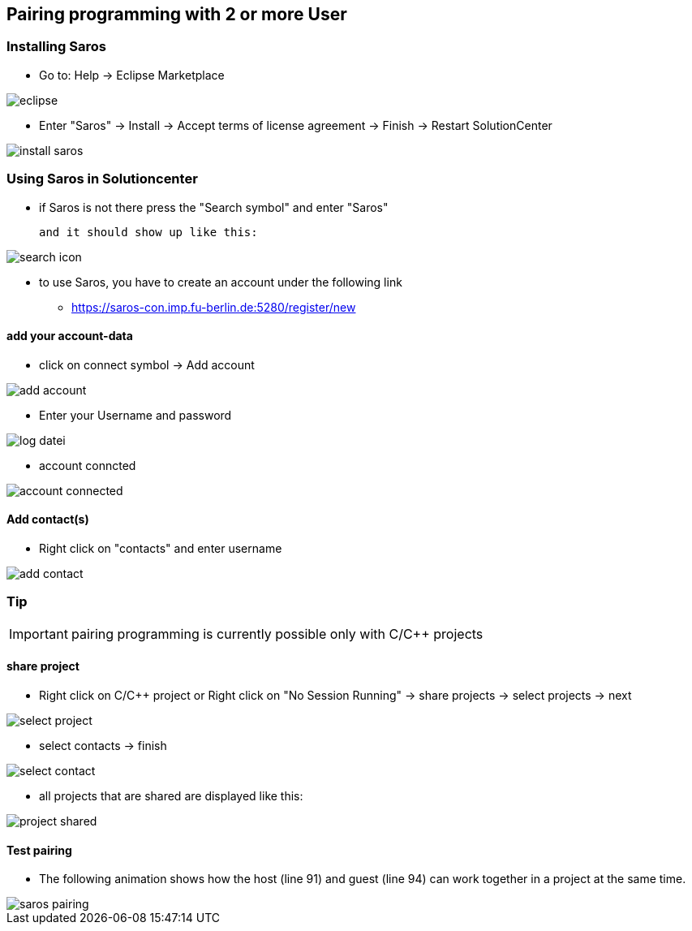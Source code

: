 == Pairing programming with 2 or more User

=== Installing Saros
  - Go to: Help -> Eclipse Marketplace
  
image::eclipse.png[]

  - Enter "Saros" -> Install -> Accept terms of license agreement -> Finish -> Restart SolutionCenter
  
image::install_saros.png[]

=== Using Saros in Solutioncenter

  - if Saros is not there press the "Search symbol" and enter "Saros" 
  
 and it should show up like this:
 
image:search_icon.png[]
 
  - to use Saros, you have to create an account under the following link + 
 
  * https://saros-con.imp.fu-berlin.de:5280/register/new 

==== add your account-data
  - click on connect symbol -> Add account
  
image::add_account.png[]

  - Enter your Username and password
  
image::log_datei.png[]
 
  - account conncted
 
image::account_connected.png[]

==== Add contact(s)
  - Right click on "contacts" and enter username
  
image::add_contact.png[]

=== Tip

IMPORTANT: pairing programming is currently possible only with C/C++ projects

==== share project
  - Right click on C/C++ project or Right click on "No Session Running" -> share projects -> select projects -> next
  
image::select_project.png[]

  - select contacts -> finish
  
image::select_contact.png[]
 
  - all projects that are shared are displayed like this:
  
image::project_shared.jpg[]

==== Test pairing
  - The following animation shows how the host (line 91) and guest (line 94) can work together in a project at the same time.
  
image::saros_pairing.gif[]









